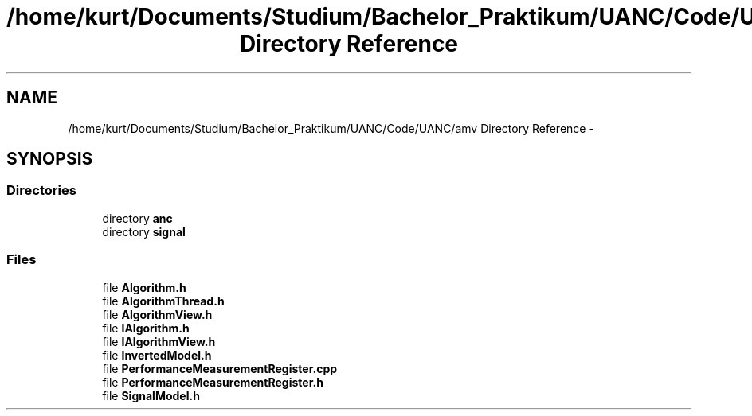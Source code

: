 .TH "/home/kurt/Documents/Studium/Bachelor_Praktikum/UANC/Code/UANC/amv Directory Reference" 3 "Sun Mar 26 2017" "Version 0.1" "UANC" \" -*- nroff -*-
.ad l
.nh
.SH NAME
/home/kurt/Documents/Studium/Bachelor_Praktikum/UANC/Code/UANC/amv Directory Reference \- 
.SH SYNOPSIS
.br
.PP
.SS "Directories"

.in +1c
.ti -1c
.RI "directory \fBanc\fP"
.br
.ti -1c
.RI "directory \fBsignal\fP"
.br
.in -1c
.SS "Files"

.in +1c
.ti -1c
.RI "file \fBAlgorithm\&.h\fP"
.br
.ti -1c
.RI "file \fBAlgorithmThread\&.h\fP"
.br
.ti -1c
.RI "file \fBAlgorithmView\&.h\fP"
.br
.ti -1c
.RI "file \fBIAlgorithm\&.h\fP"
.br
.ti -1c
.RI "file \fBIAlgorithmView\&.h\fP"
.br
.ti -1c
.RI "file \fBInvertedModel\&.h\fP"
.br
.ti -1c
.RI "file \fBPerformanceMeasurementRegister\&.cpp\fP"
.br
.ti -1c
.RI "file \fBPerformanceMeasurementRegister\&.h\fP"
.br
.ti -1c
.RI "file \fBSignalModel\&.h\fP"
.br
.in -1c
